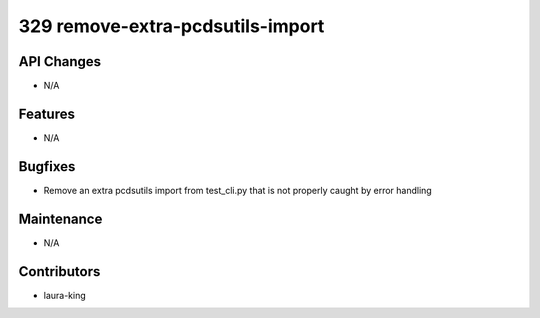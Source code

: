 329 remove-extra-pcdsutils-import
#################

API Changes
-----------
- N/A

Features
--------
- N/A

Bugfixes
--------
- Remove an extra pcdsutils import from test_cli.py that is not properly caught by error handling

Maintenance
-----------
- N/A

Contributors
------------
- laura-king
